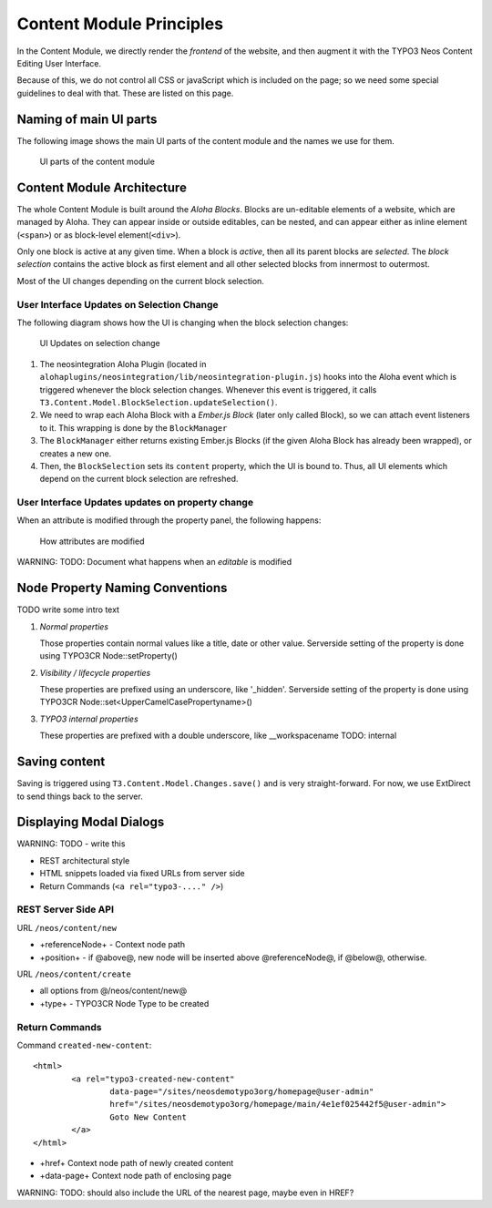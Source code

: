 =========================
Content Module Principles
=========================

In the Content Module, we directly render the *frontend* of the website, and then
augment it with the TYPO3 Neos Content Editing User Interface.

Because of this, we do not control all CSS or javaScript which is included on
the page; so we need some special guidelines to deal with that. These are listed
on this page.


Naming of main UI parts
=======================

The following image shows the main UI parts of the content module and the names we use for them.

.. figure:: Images/contentmodule/ui_parts.png
	:alt: UI parts of the content module
	:class: screenshot-fullsize

	UI parts of the content module


Content Module Architecture
===========================

The whole Content Module is built around the *Aloha Blocks*. Blocks are un-editable
elements of a website, which are managed by Aloha. They can appear inside or outside
editables, can be nested, and can appear either as inline element (``<span>``) or
as block-level element(``<div>``).

Only one block is active at any given time. When a block is *active*, then all its
parent blocks are *selected*. The *block selection* contains the active block as
first element and all other selected blocks from innermost to outermost.

Most of the UI changes depending on the current block selection.

User Interface Updates on Selection Change
------------------------------------------

The following diagram shows how the UI is changing when the block selection changes:

.. figure:: Images/contentmodule/internal_structure_ui_updates.png
	:alt: UI Updates on selection change
	:class: screenshot-detail

	UI Updates on selection change

#. The neosintegration Aloha Plugin (located in ``alohaplugins/neosintegration/lib/neosintegration-plugin.js``) hooks
   into the Aloha event which is triggered whenever the block selection changes. Whenever this event is triggered,
   it calls ``T3.Content.Model.BlockSelection.updateSelection()``.
#. We need to wrap each Aloha Block with a *Ember.js Block* (later only called Block),
   so we can attach event listeners to it. This wrapping is done by the ``BlockManager``
#. The ``BlockManager`` either returns existing Ember.js Blocks (if the given Aloha Block has already been wrapped),
   or creates a new one.
#. Then, the ``BlockSelection`` sets its ``content`` property, which the UI is bound to. Thus,
   all UI elements which depend on the current block selection are refreshed.

User Interface Updates updates on property change
-------------------------------------------------

When an attribute is modified through the property panel, the following happens:

.. figure:: Images/contentmodule/internal_structure_attribute_updates.png
	:alt: How attributes are modified
	:class: screenshot-detail

	How attributes are modified

WARNING: TODO: Document what happens when an *editable* is modified


Node Property Naming Conventions
================================

TODO write some intro text

#. *Normal properties*

   Those properties contain normal values like a title, date or other value.
   Serverside setting of the property is done using TYPO3CR Node::setProperty()
#. *Visibility / lifecycle properties*

   These properties are prefixed using an underscore, like '_hidden'.
   Serverside setting of the property is done using TYPO3CR Node::set<UpperCamelCasePropertyname>()
#. *TYPO3 internal properties*

   These properties are prefixed with a double underscore, like __workspacename
   TODO: internal


Saving content
==============

Saving is triggered using ``T3.Content.Model.Changes.save()`` and is very straight-forward. For now,
we use ExtDirect to send things back to the server.

Displaying Modal Dialogs
========================

WARNING: TODO - write this

* REST architectural style
* HTML snippets loaded via fixed URLs from server side
* Return Commands (``<a rel="typo3-...." />``)

REST Server Side API
--------------------

URL ``/neos/content/new``

* +referenceNode+ - Context node path
* +position+ - if @above@, new node will be inserted above @referenceNode@, if @below@, otherwise.

URL ``/neos/content/create``

* all options from @/neos/content/new@
* +type+ - TYPO3CR Node Type to be created

Return Commands
---------------

Command ``created-new-content``::

	<html>
		<a rel="typo3-created-new-content"
			data-page="/sites/neosdemotypo3org/homepage@user-admin"
			href="/sites/neosdemotypo3org/homepage/main/4e1ef025442f5@user-admin">
			Goto New Content
		</a>
	</html>

* +href+ Context node path of newly created content
* +data-page+ Context node path of enclosing page

WARNING: TODO: should also include the URL of the nearest page, maybe even in HREF?
